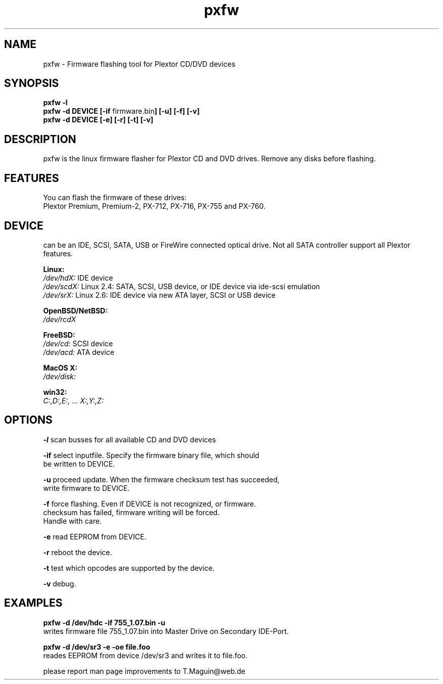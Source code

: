 .\" pxfw is released under the GNU GENERAL PUBLIC LICENSE.
.TH "pxfw" "8" "02 April, 2009" "Gennady ShultZ Kozlov" "pxfw 0.5"
.SH "NAME"
pxfw \- Firmware flashing tool for Plextor CD/DVD devices
.SH "SYNOPSIS"
\fBpxfw -l
.br
\fBpxfw -d DEVICE [\-if\fR firmware.bin\fB] [\-u] [\-f] [\-v]\fR
.br
\fBpxfw -d DEVICE [\-e] [\-r] [\-t] [\-v]\fR
.br
.SH "DESCRIPTION"
pxfw is the linux firmware flasher for Plextor CD and DVD drives.  Remove any disks before flashing.
.SH "FEATURES"
You can flash the firmware of these drives:
.br
Plextor Premium, Premium-2, PX\-712, PX\-716, PX\-755 and PX\-760.
.br
.SH "DEVICE"
can be an IDE, SCSI, SATA, USB or FireWire connected optical drive. Not all SATA controller support all Plextor features.

\fBLinux:\fR
.br
.I /dev/hdX:
IDE device
.br
.I /dev/scdX:
Linux 2.4: SATA, SCSI, USB device, or IDE device via ide-scsi emulation
.br
.I /dev/srX:
Linux 2.6: IDE device via new ATA layer, SCSI or USB device
.br

\fBOpenBSD/NetBSD:\fR
.br
.I /dev/rcdX
.br

\fBFreeBSD:\fR
.br
.I /dev/cd:
SCSI device
.br
.I /dev/acd:
ATA device
.br

\fBMacOS X:\fR
.br
.I /dev/disk:
.br

\fBwin32:\fR
.br
.I C:,D:,E:, ... X:,Y:,Z:
.br

.SH "OPTIONS"

\fB\-l\fR   scan busses for all available CD and DVD devices
.br

\fB\-if\fR  select inputfile. Specify the firmware binary file, which should
.br
     be written to DEVICE.

\fB\-u\fR   proceed update. When the firmware checksum test has succeeded,
.br
     write firmware to DEVICE.

\fB\-f\fR   force flashing. Even if DEVICE is not recognized, or firmware.
.br
     checksum has failed, firmware writing will be forced.
.br
     Handle with care.

\fB\-e\fR   read EEPROM from DEVICE.

\fB\-r\fR   reboot the device.

\fB\-t\fR   test which opcodes are supported by the device.

\fB\-v\fR   debug.

.SH "EXAMPLES"
\fBpxfw -d /dev/hdc \-if 755_1.07.bin \-u\fR
.br
writes firmware file 755_1.07.bin into Master Drive on Secondary IDE\-Port.

\fBpxfw -d /dev/sr3 \-e -oe file.foo\fR
.br
reades EEPROM from device /dev/sr3 and writes it to file.foo.
\fR \fB
\fR \fB
\fR \fB
\fRplease report man page improvements to T.Maguin@web.de\fB
